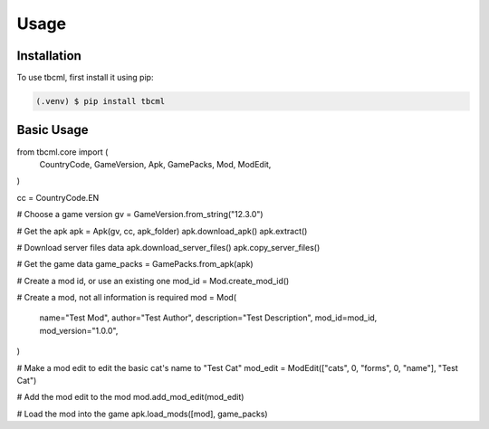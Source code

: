 Usage
=====

.. _installation:

Installation
------------

To use tbcml, first install it using pip:

.. code-block:: console

   (.venv) $ pip install tbcml

Basic Usage
----------------

.. code-block:: python

from tbcml.core import (
    CountryCode,
    GameVersion,
    Apk,
    GamePacks,
    Mod,
    ModEdit,
)

cc = CountryCode.EN

# Choose a game version
gv = GameVersion.from_string("12.3.0")

# Get the apk
apk = Apk(gv, cc, apk_folder)
apk.download_apk()
apk.extract()

# Download server files data
apk.download_server_files()
apk.copy_server_files()

# Get the game data
game_packs = GamePacks.from_apk(apk)

# Create a mod id, or use an existing one
mod_id = Mod.create_mod_id()

# Create a mod, not all information is required
mod = Mod(
    name="Test Mod",
    author="Test Author",
    description="Test Description",
    mod_id=mod_id,
    mod_version="1.0.0",
)

# Make a mod edit to edit the basic cat's name to "Test Cat"
mod_edit = ModEdit(["cats", 0, "forms", 0, "name"], "Test Cat")

# Add the mod edit to the mod
mod.add_mod_edit(mod_edit)

# Load the mod into the game
apk.load_mods([mod], game_packs)
